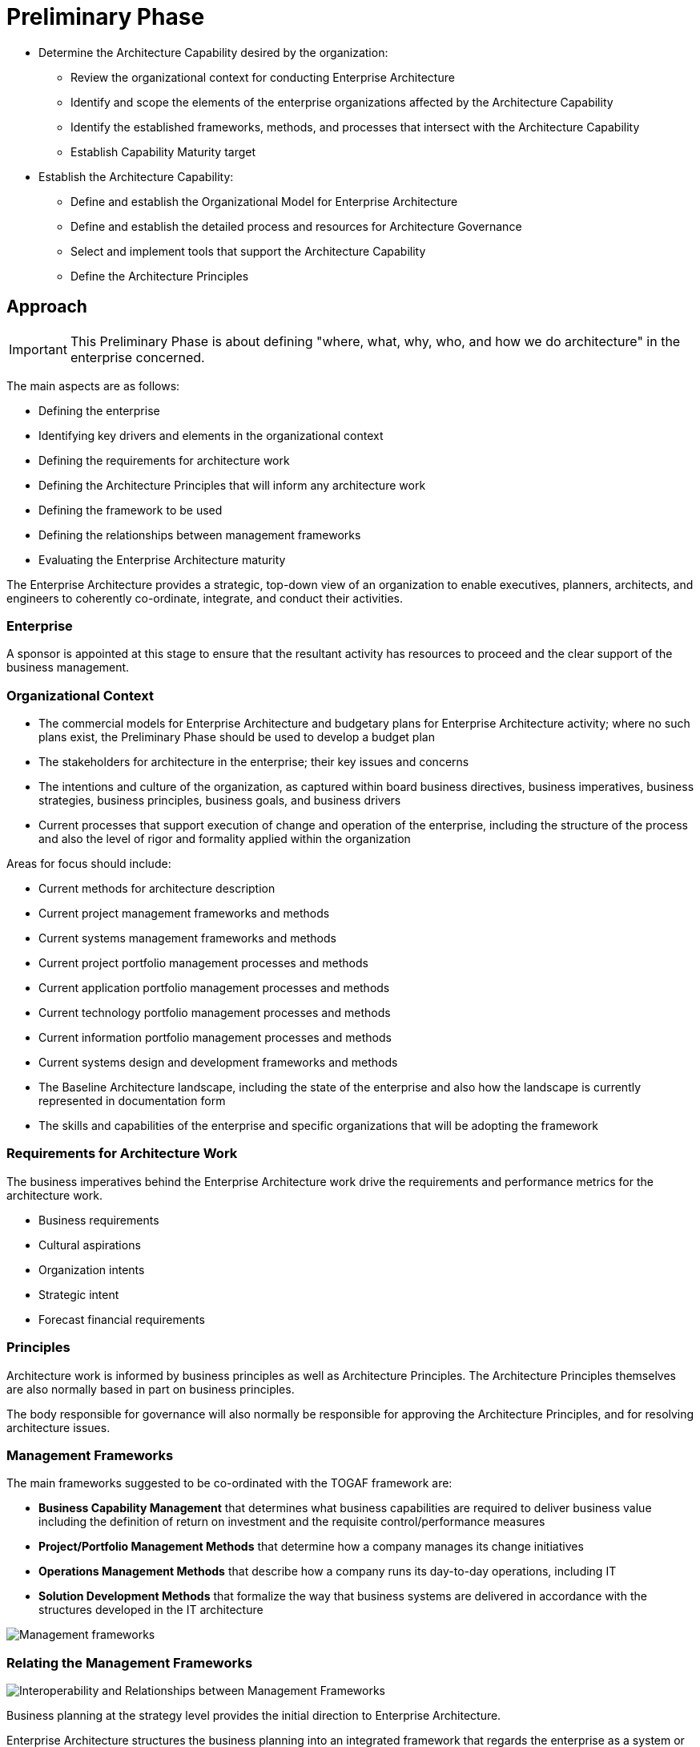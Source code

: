= Preliminary Phase

* Determine the Architecture Capability desired by the organization:
 ** Review the organizational context for conducting Enterprise Architecture
 ** Identify and scope the elements of the enterprise organizations affected by the
Architecture Capability
 ** Identify the established frameworks, methods, and processes that intersect with the Architecture Capability
 ** Establish Capability Maturity target

* Establish the Architecture Capability:
 ** Define and establish the Organizational Model for Enterprise Architecture
 ** Define and establish the detailed process and resources for Architecture Governance
 ** Select and implement tools that support the Architecture Capability
 ** Define the Architecture Principles

== Approach

IMPORTANT: This Preliminary Phase is about defining "where, what, why, who, and how we do architecture" in the enterprise concerned.

The main aspects are as follows:

* Defining the enterprise
* Identifying key drivers and elements in the organizational context
* Defining the requirements for architecture work
* Defining the Architecture Principles that will inform any architecture work
* Defining the framework to be used
* Defining the relationships between management frameworks
* Evaluating the Enterprise Architecture maturity

The Enterprise Architecture provides a strategic, top-down view of an organization to enable executives, planners, architects, and engineers to coherently co-ordinate, integrate, and conduct their activities.

=== Enterprise

A sponsor is appointed at this stage to ensure that the resultant activity has resources to proceed and the clear support of the business management.

=== Organizational Context

* The commercial models for Enterprise Architecture and budgetary plans for Enterprise Architecture activity; where no such plans exist, the Preliminary Phase should be used to develop a budget plan

* The stakeholders for architecture in the enterprise; their key issues and concerns

* The intentions and culture of the organization, as captured within board business directives, business imperatives, business strategies, business principles, business goals, and business drivers

* Current processes that support execution of change and operation of the enterprise, including the structure of the process and also the level of rigor and formality applied within the organization

Areas for focus should include:

* Current methods for architecture description
* Current project management frameworks and methods
* Current systems management frameworks and methods
* Current project portfolio management processes and methods
* Current application portfolio management processes and methods
* Current technology portfolio management processes and methods
* Current information portfolio management processes and methods
* Current systems design and development frameworks and methods

* The Baseline Architecture landscape, including the state of the enterprise and also how the landscape is currently represented in documentation form

* The skills and capabilities of the enterprise and specific organizations that will be adopting the framework


=== Requirements for Architecture Work

The business imperatives behind the Enterprise Architecture work drive the requirements and performance metrics for the architecture work.

* Business requirements
* Cultural aspirations
* Organization intents
* Strategic intent
* Forecast financial requirements

=== Principles

Architecture work is informed by business principles as well as Architecture Principles. The Architecture Principles themselves are also normally based in part on business principles.

The body responsible for governance will also normally be responsible for approving the Architecture Principles, and for resolving architecture issues.

=== Management Frameworks

The main frameworks suggested to be co-ordinated with the TOGAF framework are:

* *Business Capability Management* that determines what business capabilities are required to deliver business value including the definition of return on investment and the requisite control/performance measures
* *Project/Portfolio Management Methods* that determine how a company manages its change initiatives
* *Operations Management Methods* that describe how a company runs its day-to-day operations, including IT
* *Solution Development Methods* that formalize the way that business systems are delivered in accordance with the structures developed in the IT architecture

image::images/managementFrameworks.png[Management frameworks]

=== Relating the Management Frameworks

image::images/interoperability.png[Interoperability and Relationships between Management Frameworks]

Business planning at the strategy level provides the initial direction to Enterprise Architecture.

Enterprise Architecture structures the business planning into an integrated framework that regards the enterprise as a system or system of systems.

Project/portfolio management is the delivery framework that receives the structured, detailed direction that enables them to plan and build what is required, knowing that each assigned deliverable will be in context.

Operations management receives the deliverables and then integrates and sustains them within the corporate infrastructure.


